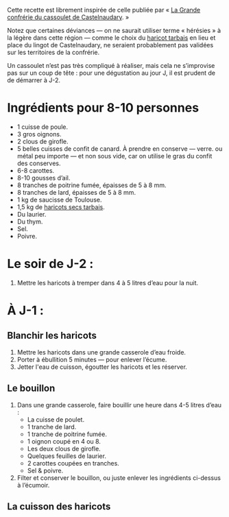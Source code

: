 Cette recette est librement inspirée de celle publiée par « [[http://www.confrerieducassoulet.com][La Grande
confrérie du cassoulet de Castelnaudary]]. »

Notez que certaines déviances — on ne saurait utiliser terme
« hérésies » à la légère dans cette région — comme le choix du [[https://www.haricot-tarbais.com][haricot
tarbais]] en lieu et place du lingot de Castelnaudary, ne seraient
probablement pas validées sur les territoires de la confrérie.

Un cassoulet n’est pas très compliqué à réaliser, mais cela ne
s’improvise pas sur un coup de tête : pour une dégustation au jour J,
il est prudent de de démarrer à J-2.

* Ingrédients pour 8-10 personnes

 - 1 cuisse de poule.
 - 3 gros oignons.
 - 2 clous de girofle.
 - 5 belles cuisses de confit de canard. À prendre en conserve —
   verre.  ou métal peu importe — et non sous vide, car on utilise le
   gras du confit des conserves.
 - 6-8 carottes.
 - 8-10 gousses d’ail.
 - 8 tranches de poitrine fumée, épaisses de 5 à 8 mm.
 - 8 tranches de lard, épaisses de 5 à 8 mm.
 - 1 kg de saucisse de Toulouse.
 - 1,5 kg de [[https://www.haricot-tarbais.com][haricots secs tarbais]].
 - Du laurier.
 - Du thym.
 - Sel.
 - Poivre.

* Le soir de J-2 :

1. Mettre les haricots à tremper dans 4 à 5 litres d’eau pour la nuit.

* À J-1 :

** Blanchir les haricots

1. Mettre les haricots dans une grande casserole d’eau froide.
1. Porter à ébullition 5 minutes — pour enlever l’écume.
1. Jetter l'eau de cuisson, égoutter les haricots et les réserver.

** Le bouillon 

1. Dans une grande casserole, faire bouillir une heure dans 4-5 litres
   d’eau :
    - La cuisse de poulet.
    - 1 tranche de lard.
    - 1 tranche de poitrine fumée.
    - 1 oignon coupé en 4 ou 8.
    - Les deux clous de girofle.
    - Quelques feuilles de laurier.
    - 2 carottes coupées en tranches.
    - Sel & poivre.
1. Filter et conserver le bouillon, ou juste enlever les ingrédients
   ci-dessus à l’écumoir.

** La cuisson des haricots
